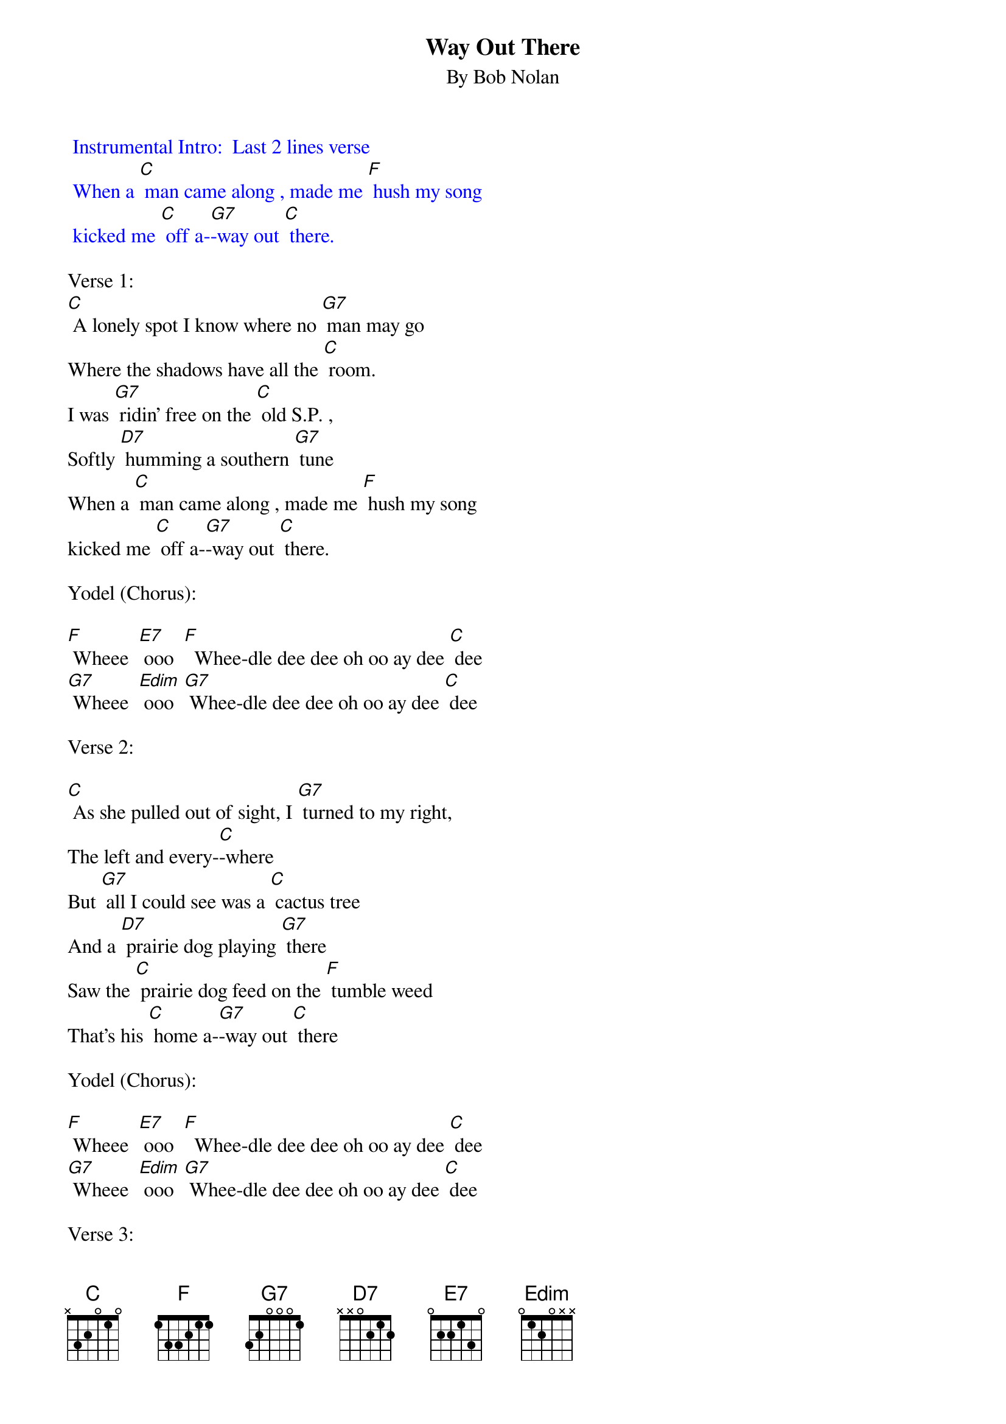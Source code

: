 {t: Way Out There}
{st: By Bob Nolan}

{textcolour: blue}
 Instrumental Intro:  Last 2 lines verse
 When a [C] man came along , made me [F] hush my song
 kicked me [C] off a-[G7]-way out [C] there.
{textcolour}

Verse 1:
[C] A lonely spot I know where no [G7] man may go
Where the shadows have all the [C] room.
I was [G7] ridin’ free on the [C] old S.P. ,
Softly [D7] humming a southern [G7] tune
When a [C] man came along , made me [F] hush my song
kicked me [C] off a-[G7]-way out [C] there.

Yodel (Chorus):

[F] Wheee  [E7] ooo  [F]  Whee-dle dee dee oh oo ay dee [C] dee
[G7] Wheee  [Edim] ooo  [G7] Whee-dle dee dee oh oo ay dee [C] dee

Verse 2:

[C] As she pulled out of sight, I [G7] turned to my right,
The left and every-[C]-where
But [G7] all I could see was a [C] cactus tree
And a [D7] prairie dog playing [G7] there
Saw the [C] prairie dog feed on the [F] tumble weed
That’s his [C] home a-[G7]-way out [C] there

Yodel (Chorus):

[F] Wheee  [E7] ooo  [F]  Whee-dle dee dee oh oo ay dee [C] dee
[G7] Wheee  [Edim] ooo  [G7] Whee-dle dee dee oh oo ay dee [C] dee

Verse 3:

[C]  I threw down my load in the [G7] desert road
And rested my weary [C] legs.
Watched the [G7] sinking sun make the [C] tall shadows run
Out a-[D7]-cross that barren [G7] plain
Then I [C] hummed a tune to the [F] rising moon
He gets [C] lonesome [G7] way out [C] there


Yodel (Chorus):

[F] Wheee  [E7] ooo  [F]  Whee-dle dee dee oh oo ay dee [C] dee
[G7] Wheee  [Edim] ooo  [G7] Whee-dle dee dee oh oo ay dee [C] dee

Verse 4:

[C] So I closed my eyes to the [G7] starlit skies
And I lost myself in [C] dreams
I dreamed the [G7] desert sand was a [C] milk and honey land
Then [D7] I woke up with a [G7] start.
There’s a [C] train coming back on that [F] one-way track
Gonna [C] take me a-[G7]-way from [C] here.

Yodel (Chorus):

[F] Wheee  [E7] ooo  [F]  Whee-dle dee dee oh oo ay dee [C] dee
[G7] Wheee  [Edim] ooo  [G7] Whee-dle dee dee oh oo ay dee [C] dee

Verse 5:

[C] As she was passing by, I caught her [G7] on the fly
And I climbed in an open [C] door
Then I [G7] turned around to that [C] dry desert ground
To the [D7] spot I will see no [G7] more
And as I [C] rode away I heard that [F] pale moon say
“Fare-[C]-well, pal, it [G7] sure gets lonesome [C] here”

Yodel (Chorus):

[F] Wheee  [E7] ooo  [F]  Whee-dle dee dee oh oo ay dee [C] dee
[G7] Wheee  [Edim] ooo  [G7] Whee-dle dee dee oh oo ay dee [C] dee



